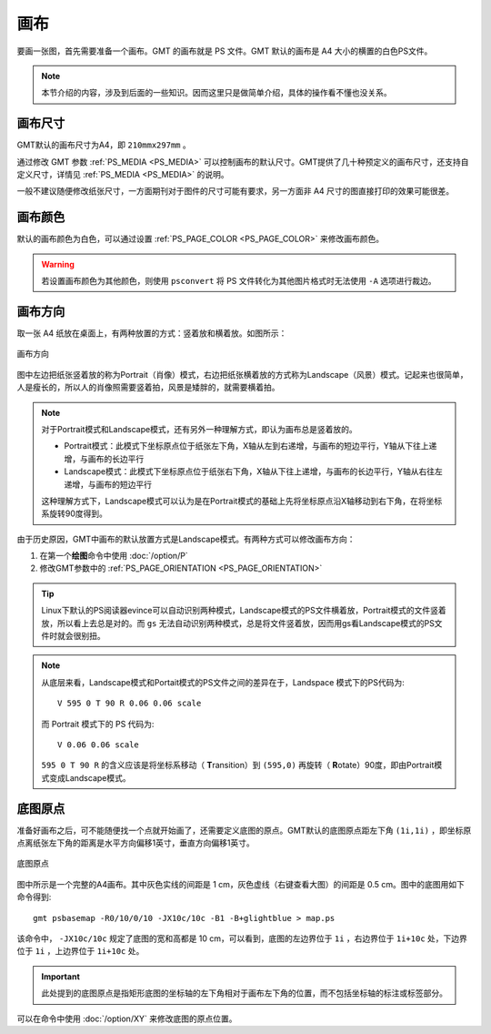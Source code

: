 画布
====

要画一张图，首先需要准备一个画布。GMT 的画布就是 PS 文件。GMT 默认的画布是 A4 大小的横置的白色PS文件。

.. note::

   本节介绍的内容，涉及到后面的一些知识。因而这里只是做简单介绍，具体的操作看不懂也没关系。

画布尺寸
--------

GMT默认的画布尺寸为A4，即 ``210mmx297mm`` 。

通过修改 GMT 参数 :ref:`PS_MEDIA <PS_MEDIA>` 可以控制画布的默认尺寸。GMT提供了几十种预定义的画布尺寸，还支持自定义尺寸，详情见 :ref:`PS_MEDIA <PS_MEDIA>` 的说明。

一般不建议随便修改纸张尺寸，一方面期刊对于图件的尺寸可能有要求，另一方面非 A4 尺寸的图直接打印的效果可能很差。

画布颜色
--------

默认的画布颜色为白色，可以通过设置 :ref:`PS_PAGE_COLOR <PS_PAGE_COLOR>` 来修改画布颜色。

.. warning::

   若设置画布颜色为其他颜色，则使用 ``psconvert`` 将 PS 文件转化为其他图片格式时无法使用 ``-A`` 选项进行裁边。

画布方向
--------

取一张 A4 纸放在桌面上，有两种放置的方式：竖着放和横着放。如图所示：

.. figure:: /images/GMT_-P.*
   :width: 500px
   :align: center

   画布方向

图中左边把纸张竖着放的称为Portrait（肖像）模式，右边把纸张横着放的方式称为Landscape（风景）模式。记起来也很简单，人是瘦长的，所以人的肖像照需要竖着拍，风景是矮胖的，就需要横着拍。

.. note::

   对于Portrait模式和Landscape模式，还有另外一种理解方式，即认为画布总是竖着放的。

   - Portrait模式：此模式下坐标原点位于纸张左下角，X轴从左到右递增，与画布的短边平行，Y轴从下往上递增，与画布的长边平行
   - Landscape模式：此模式下坐标原点位于纸张右下角，X轴从下往上递增，与画布的长边平行，Y轴从右往左递增，与画布的短边平行

   这种理解方式下，Landscape模式可以认为是在Portrait模式的基础上先将坐标原点沿X轴移动到右下角，在将坐标系旋转90度得到。

由于历史原因，GMT中画布的默认放置方式是Landscape模式。有两种方式可以修改画布方向：

#. 在第一个\ **绘图**\ 命令中使用 :doc:`/option/P`
#. 修改GMT参数中的 :ref:`PS_PAGE_ORIENTATION <PS_PAGE_ORIENTATION>`

.. tip::

    Linux下默认的PS阅读器evince可以自动识别两种模式，Landscape模式的PS文件横着放，Portrait模式的文件竖着放，所以看上去总是对的。而 ``gs`` 无法自动识别两种模式，总是将文件竖着放，因而用gs看Landscape模式的PS文件时就会很别扭。

.. note::

   从底层来看，Landscape模式和Portait模式的PS文件之间的差异在于，Landspace 模式下的PS代码为::

    V 595 0 T 90 R 0.06 0.06 scale

   而 Portrait 模式下的 PS 代码为::

    V 0.06 0.06 scale

   ``595 0 T 90 R`` 的含义应该是将坐标系移动（ **T**\ ransition）到 ``(595,0)`` 再旋转（ **R**\ otate）90度，即由Portrait模式变成Landscape模式。

底图原点
--------

准备好画布之后，可不能随便找一个点就开始画了，还需要定义底图的原点。GMT默认的底图原点距左下角 ``(1i,1i)`` ，即坐标原点离纸张左下角的距离是水平方向偏移1英寸，垂直方向偏移1英寸。

.. figure:: /images/GMT_basemap_origin.*
   :width: 600px
   :align: center

   底图原点

图中所示是一个完整的A4画布。其中灰色实线的间距是 1 cm，灰色虚线（右键查看大图）的间距是 0.5 cm。图中的底图用如下命令得到::

    gmt psbasemap -R0/10/0/10 -JX10c/10c -B1 -B+glightblue > map.ps

该命令中， ``-JX10c/10c`` 规定了底图的宽和高都是 10 cm，可以看到，底图的左边界位于 ``1i`` ，右边界位于 ``1i+10c`` 处，下边界位于 ``1i`` ，上边界位于 ``1i+10c`` 处。

.. important::

   此处提到的底图原点是指矩形底图的坐标轴的左下角相对于画布左下角的位置，而不包括坐标轴的标注或标签部分。

可以在命令中使用 :doc:`/option/XY` 来修改底图的原点位置。

.. source: http://gmt.soest.hawaii.edu/doc/latest/GMT_Docs.html#portrait-plot-orientation-the-p-option
